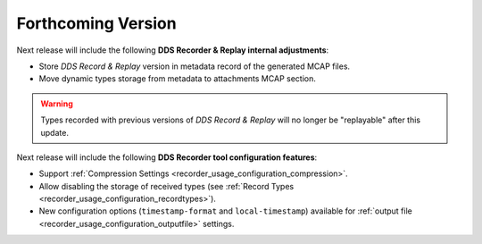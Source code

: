 .. add orphan tag when new info added to this file

.. :orphan:

###################
Forthcoming Version
###################

Next release will include the following **DDS Recorder & Replay internal adjustments**:

* Store *DDS Record & Replay* version in metadata record of the generated MCAP files.
* Move dynamic types storage from metadata to attachments MCAP section.

.. warning::

    Types recorded with previous versions of *DDS Record & Replay* will no longer be "replayable" after this update.

Next release will include the following **DDS Recorder tool configuration features**:

* Support :ref:`Compression Settings <recorder_usage_configuration_compression>`.
* Allow disabling the storage of received types (see :ref:`Record Types <recorder_usage_configuration_recordtypes>`).
* New configuration options (``timestamp-format`` and ``local-timestamp``) available for :ref:`output file <recorder_usage_configuration_outputfile>` settings.
